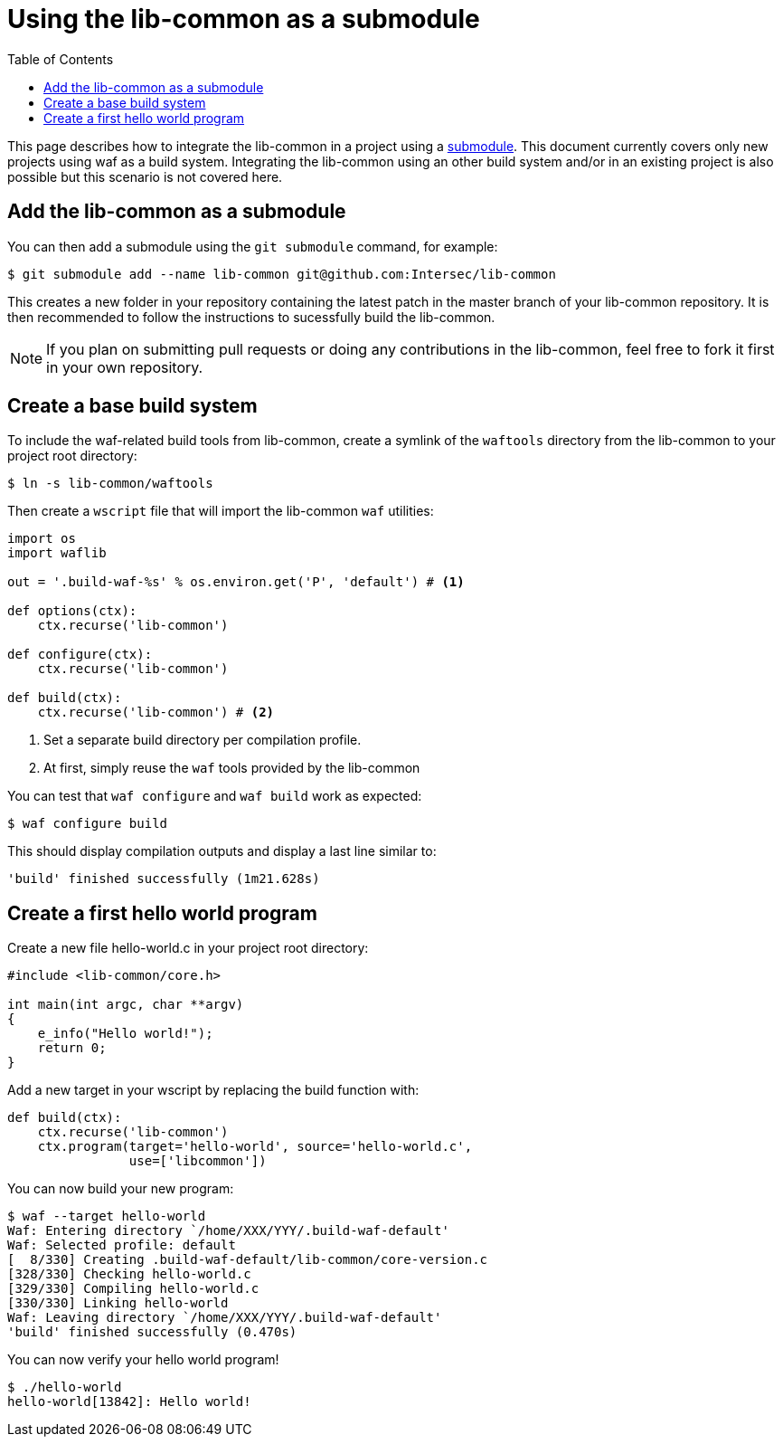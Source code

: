 = Using the lib-common as a submodule
:toc: :numbered:

This page describes how to integrate the lib-common in a project using a
https://git-scm.com/docs/gitsubmodules[submodule]. This document currently
covers only new projects using waf as a build system. Integrating the
lib-common using an other build system and/or in an existing project is also
possible but this scenario is not covered here.

== Add the lib-common as a submodule

You can then add a submodule using the `git submodule` command, for example:

 $ git submodule add --name lib-common git@github.com:Intersec/lib-common

This creates a new folder in your repository containing the latest patch in the
master branch of your lib-common repository. It is then recommended to follow
the instructions to sucessfully build the lib-common.

NOTE: If you plan on submitting pull requests or doing any contributions in the
lib-common, feel free to fork it first in your own repository.

== Create a base build system

To include the waf-related build tools from lib-common, create a symlink of
the `waftools` directory from the lib-common to your project root directory:

 $ ln -s lib-common/waftools

Then create a `wscript` file that will import the lib-common `waf` utilities:

[source,python]
----

import os
import waflib

out = '.build-waf-%s' % os.environ.get('P', 'default') # <1>

def options(ctx):
    ctx.recurse('lib-common')

def configure(ctx):
    ctx.recurse('lib-common')

def build(ctx):
    ctx.recurse('lib-common') # <2>

----

<1> Set a separate build directory per compilation profile.
<2> At first, simply reuse the `waf` tools provided by the lib-common

You can test that `waf configure` and `waf build` work as expected:

 $ waf configure build

This should display compilation outputs and display a last line similar to:

----
'build' finished successfully (1m21.628s)
----

== Create a first hello world program

Create a new file hello-world.c in your project root directory:

[source,c]
----
#include <lib-common/core.h>

int main(int argc, char **argv)
{
    e_info("Hello world!");
    return 0;
}
----

Add a new target in your wscript by replacing the build function with:

[source,python]
----
def build(ctx):
    ctx.recurse('lib-common')
    ctx.program(target='hello-world', source='hello-world.c',
                use=['libcommon'])
----

You can now build your new program:

----
$ waf --target hello-world
Waf: Entering directory `/home/XXX/YYY/.build-waf-default'
Waf: Selected profile: default
[  8/330] Creating .build-waf-default/lib-common/core-version.c
[328/330] Checking hello-world.c
[329/330] Compiling hello-world.c
[330/330] Linking hello-world
Waf: Leaving directory `/home/XXX/YYY/.build-waf-default'
'build' finished successfully (0.470s)
----

You can now verify your hello world program!

----
$ ./hello-world
hello-world[13842]: Hello world!
----
